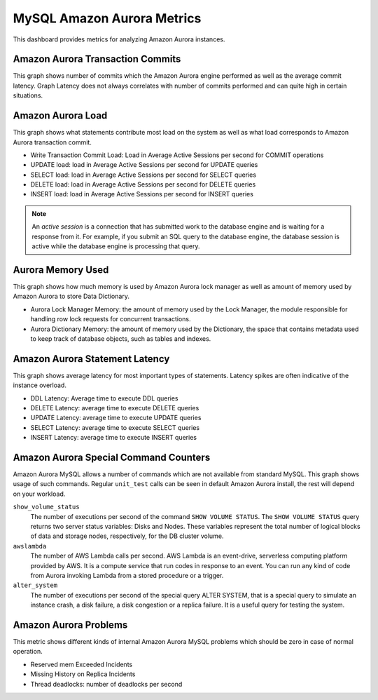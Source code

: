 .. _dashboard-mysql-amazon-aurora-metrics:

###########################
MySQL Amazon Aurora Metrics
###########################

This dashboard provides metrics for analyzing Amazon Aurora instances.

.. _dashboard-mysql-amazon-aurora-metrics.amazon-aurora-transaction-commits:
.. _amazon-aurora-transaction-commits:

*********************************
Amazon Aurora Transaction Commits
*********************************

This graph shows number of commits which the Amazon Aurora engine performed as
well as the average commit latency. Graph Latency does not always correlates
with number of commits performed and can quite high in certain situations.

.. _dashboard-mysql-amazon-aurora-metrics.amazon-aurora-load:
.. _amazon-aurora-transaction-load:

******************
Amazon Aurora Load
******************

This graph shows what statements contribute most load on the system as well
as what load corresponds to Amazon Aurora transaction commit.

- Write Transaction Commit Load: Load in Average Active Sessions per second for
  COMMIT operations
- UPDATE load: load in Average Active Sessions per second for UPDATE queries
- SELECT load: load in Average Active Sessions per second for SELECT queries
- DELETE load: load in Average Active Sessions per second for DELETE queries
- INSERT load: load in Average Active Sessions per second for INSERT queries

.. note::

   An *active session* is a connection that has submitted work to the
   database engine and is waiting for a response from it. For example, if you
   submit an SQL query to the database engine, the database session is active
   while the database engine is processing that query.

.. _dashboard-mysql-amazon-aurora-metrics.aurora-memory-used:
.. _aurora-memory-used:

******************
Aurora Memory Used
******************

This graph shows how much memory is used by Amazon Aurora lock manager as well
as amount of memory used by Amazon Aurora to store Data Dictionary.

- Aurora Lock Manager Memory: the amount of memory used by the Lock Manager,
  the module responsible for handling row lock requests for concurrent
  transactions.

- Aurora Dictionary Memory: the amount of memory used by the Dictionary, the
  space that contains metadata used to keep track of database objects, such as
  tables and indexes.

.. _dashboard-mysql-amazon-aurora-metrics.amazon-aurora-statement-latency:
.. _amazon-aurora-statement-latency:

*******************************
Amazon Aurora Statement Latency
*******************************

This graph shows average latency for most important types of statements. Latency
spikes are often indicative of the instance overload.

- DDL Latency: Average time to execute DDL queries
- DELETE Latency: average time to execute DELETE queries
- UPDATE Latency: average time to execute UPDATE queries
- SELECT Latency: average time to execute SELECT queries
- INSERT Latency: average time to execute INSERT queries

.. _dashboard-mysql-amazon-aurora-metrics.amazon-aurora-special-command-counters:
.. _amazon-aurora-special-command-counters:

**************************************
Amazon Aurora Special Command Counters
**************************************

Amazon Aurora MySQL allows a number of commands which are not available from
standard MySQL. This graph shows usage of such commands. Regular
``unit_test`` calls can be seen in default Amazon Aurora install, the rest
will depend on your workload.

``show_volume_status``
   The number of executions per second of the command ``SHOW VOLUME STATUS``. The
   ``SHOW VOLUME STATUS`` query returns two server status variables: Disks and
   Nodes. These variables represent the total number of logical blocks of data
   and storage nodes, respectively, for the DB cluster volume.

``awslambda``
   The number of AWS Lambda calls per second. AWS Lambda is an event-drive,
   serverless computing platform provided by AWS. It is a compute service that
   run codes in response to an event. You can run any kind of code from Aurora
   invoking Lambda from a stored procedure or a trigger.

``alter_system``
   The number of executions per second of the special query ALTER SYSTEM, that
   is a special query to simulate an instance crash, a disk failure, a disk
   congestion or a replica failure. It is a useful query for testing the system.

.. _dashboard-mysql-amazon-aurora-metrics.amazon-aurora-problems:
.. _amazon-aurora-problems:

**********************
Amazon Aurora Problems
**********************

This metric shows different kinds of internal Amazon Aurora MySQL problems
which should be zero in case of normal operation.

- Reserved mem Exceeded Incidents
- Missing History on Replica Incidents
- Thread deadlocks: number of deadlocks per second
